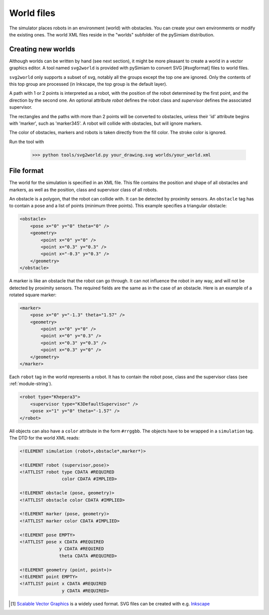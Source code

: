 .. _world_tutorial:

World files
-----------

The simulator places robots in an environment (world) with obstacles. You can create
your own environments or modify the existing ones. The world XML files reside in the
"worlds" subfolder of the pySimiam distribution.

Creating new worlds
^^^^^^^^^^^^^^^^^^^

Although worlds can be written by hand (see next section), it might be more pleasant to create a world
in a vector graphics editor. A tool named ``svg2world`` is provided with pySimiam
to convert SVG [#svgformat] files to world files.

``svg2world`` only supports a subset of svg, notably all the groups except
the top one are ignored. Only the contents of this top group are processed
(in Inkscape, the top group is the default layer).

A path with 1 or 2 points is interpreted as a robot, with the position of the robot
determined by the first point, and the direction by the second one. An optional
attribute *robot* defines the robot class and *supervisor* defines the associated
supervisor.

The rectangles and the paths with more than 2 points will be converted to obstacles,
unless their 'id' attribute begins with 'marker', such as 'marker345'. A robot will
collide with obstacles, but will ignore markers.

The color of obstacles, markers and robots is taken directly from the fill color.
The stroke color is ignored.

Run the tool with

  >>> python tools/svg2world.py your_drawing.svg worlds/your_world.xml


File format
^^^^^^^^^^^

The world for the simulation is specified in an XML file. This file
contains the position and shape of all obstacles and markers, as well
as the position, class and supervisor class of all robots.

An obstacle is a polygon, that the robot can collide with.
It can be detected by proximity sensors. An ``obstacle`` tag has to contain
a pose and a list of points (minimum three points).
This example specifies a triangular obstacle:

.. code-block:: xml

    <obstacle>
        <pose x="0" y="0" theta="0" />
        <geometry>
            <point x="0" y="0" />
            <point x="0.3" y="0.3" />
            <point x="-0.3" y="0.3" />
        </geometry>
    </obstacle>

A marker is like an obstacle that the robot can go through. It can not
influence the robot in any way, and will not be detected by proximity sensors.
The required fields are the same as in the case of an obstacle. Here is an
example of a rotated square marker:

.. code-block:: xml

    <marker>
        <pose x="0" y="-1.3" theta="1.57" />
        <geometry>
            <point x="0" y="0" />
            <point x="0" y="0.3" />
            <point x="0.3" y="0.3" />
            <point x="0.3" y="0" />
        </geometry>
    </marker>

Each ``robot`` tag in the world represents a robot. It has to contain the robot pose,
class and the supervisor class (see :ref:`module-string`).

.. code-block:: xml

    <robot type="Khepera3">
        <supervisor type="K3DefaultSupervisor" />
        <pose x="1" y="0" theta="-1.57" />
    </robot>

All objects can also have a ``color`` attribute in the form ``#rrggbb``.
The objects have to be wrapped in a ``simulation`` tag. The DTD for the world
XML reads:

.. code-block:: dtd

    <!ELEMENT simulation (robot+,obstacle*,marker*)>

    <!ELEMENT robot (supervisor,pose)>
    <!ATTLIST robot type CDATA #REQUIRED
                    color CDATA #IMPLIED>
                    
    <!ELEMENT obstacle (pose, geometry)>
    <!ATTLIST obstacle color CDATA #IMPLIED>
    
    <!ELEMENT marker (pose, geometry)>
    <!ATTLIST marker color CDATA #IMPLIED>
    
    <!ELEMENT pose EMPTY>
    <!ATTLIST pose x CDATA #REQUIRED
                   y CDATA #REQUIRED
                   theta CDATA #REQUIRED>
                   
    <!ELEMENT geometry (point, point+)>
    <!ELEMENT point EMPTY>
    <!ATTLIST point x CDATA #REQUIRED
                    y CDATA #REQUIRED>

.. [#svgformat] `Scalable Vector Graphics <http://en.wikipedia.org/wiki/Scalable_Vector_Graphics>`_ is a widely used format. SVG files can be created with e.g. `Inkscape <www.inkscape.org>`_